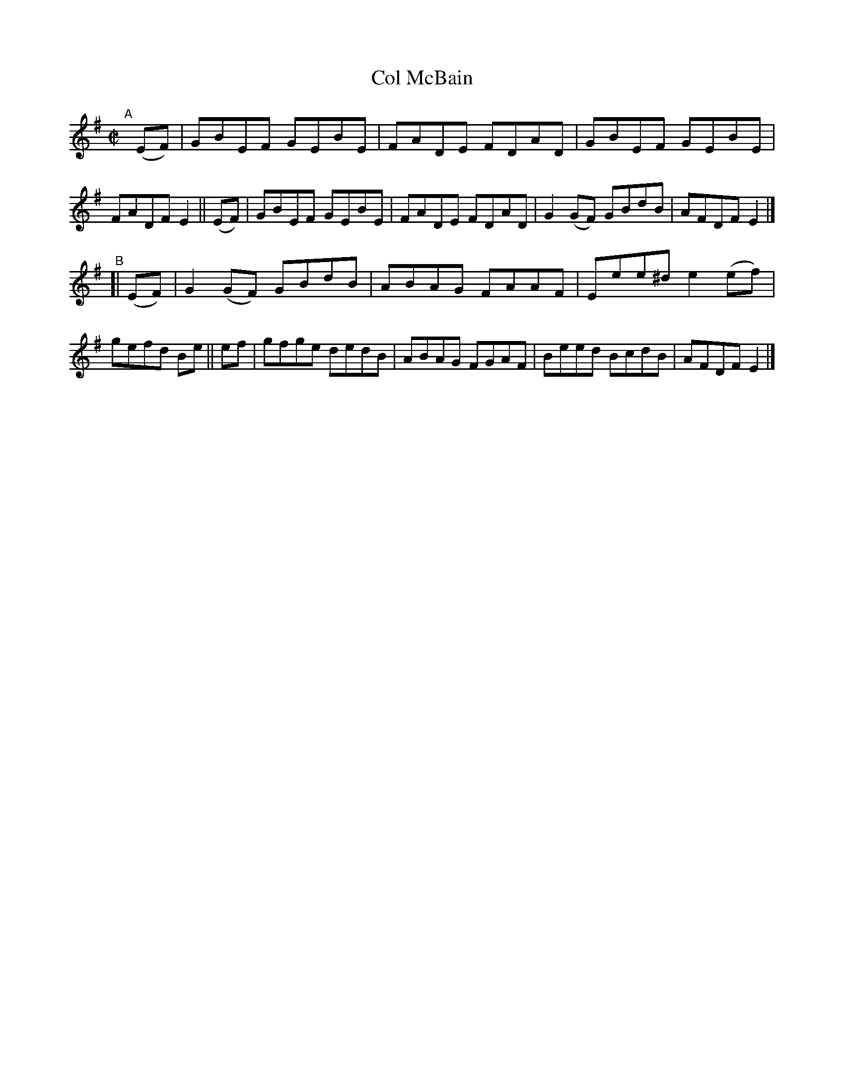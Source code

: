 X: 1403
T: Col McBain
R: reel
%S: s:2 b:16(8+8)
%S: s:4 b:16(4+4+4+4)
N: F.O'Neill
B: O'Neill's 1850 #1403
Z: Bob Safranek, rjs@gsp.org
M: C|
L: 1/8
K: Em
"^A"[|]\
(EF) | GBEF GEBE | FADE FDAD | GBEF GEBE | FADF E2 ||\
(EF) | GBEF GEBE | FADE FDAD | G2(GF) GBdB | AFDF E2 |]
"^B"[|\
(EF) | G2(GF) GBdB | ABAG FAAF | Eee^d e2(ef) | gefd Be ||\
 ef  | gfge dedB | ABAG FGAF | Beed BcdB | AFDF E2 |]
